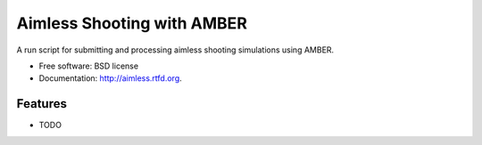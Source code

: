 ===============================
Aimless Shooting with AMBER
===============================

.. image:: https://badge.fury.io/py/aimless.png
    :target: http://badge.fury.io/py/aimless
    
.. image:: https://travis-ci.org/cmayes/aimless.png?branch=master
        :target: https://travis-ci.org/cmayes/aimless

.. image:: https://pypip.in/d/aimless/badge.png
        :target: https://crate.io/packages/aimless?version=latest


A run script for submitting and processing aimless shooting simulations using AMBER.

* Free software: BSD license
* Documentation: http://aimless.rtfd.org.

Features
--------

* TODO